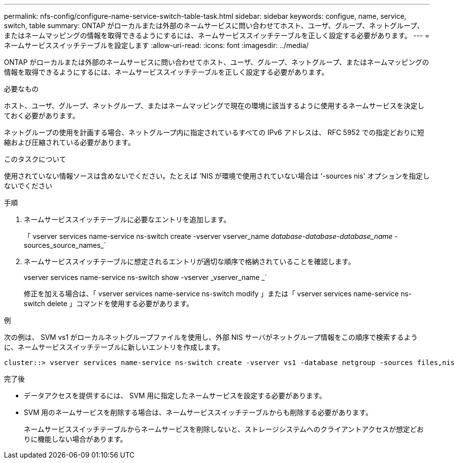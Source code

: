 ---
permalink: nfs-config/configure-name-service-switch-table-task.html 
sidebar: sidebar 
keywords: configue, name, service, switch, table 
summary: ONTAP がローカルまたは外部のネームサービスに問い合わせてホスト、ユーザ、グループ、ネットグループ、またはネームマッピングの情報を取得できるようにするには、ネームサービススイッチテーブルを正しく設定する必要があります。 
---
= ネームサービススイッチテーブルを設定します
:allow-uri-read: 
:icons: font
:imagesdir: ../media/


[role="lead"]
ONTAP がローカルまたは外部のネームサービスに問い合わせてホスト、ユーザ、グループ、ネットグループ、またはネームマッピングの情報を取得できるようにするには、ネームサービススイッチテーブルを正しく設定する必要があります。

.必要なもの
ホスト、ユーザ、グループ、ネットグループ、またはネームマッピングで現在の環境に該当するように使用するネームサービスを決定しておく必要があります。

ネットグループの使用を計画する場合、ネットグループ内に指定されているすべての IPv6 アドレスは、 RFC 5952 での指定どおりに短縮および圧縮されている必要があります。

.このタスクについて
使用されていない情報ソースは含めないでください。たとえば 'NIS が環境で使用されていない場合は '-sources nis' オプションを指定しないでください

.手順
. ネームサービススイッチテーブルに必要なエントリを追加します。
+
「 vserver services name-service ns-switch create -vserver vserver_name __ database-database-database_name __ -sources_source_names_`

. ネームサービススイッチテーブルに想定されるエントリが適切な順序で格納されていることを確認します。
+
vserver services name-service ns-switch show -vserver _vserver_name _`

+
修正を加える場合は、「 vserver services name-service ns-switch modify 」または「 vserver services name-service ns-switch delete 」コマンドを使用する必要があります。



.例
次の例は、 SVM vs1 がローカルネットグループファイルを使用し、外部 NIS サーバがネットグループ情報をこの順序で検索するように、ネームサービススイッチテーブルに新しいエントリを作成します。

[listing]
----
cluster::> vserver services name-service ns-switch create -vserver vs1 -database netgroup -sources files,nis
----
.完了後
* データアクセスを提供するには、 SVM 用に指定したネームサービスを設定する必要があります。
* SVM 用のネームサービスを削除する場合は、ネームサービススイッチテーブルからも削除する必要があります。
+
ネームサービススイッチテーブルからネームサービスを削除しないと、ストレージシステムへのクライアントアクセスが想定どおりに機能しない場合があります。


